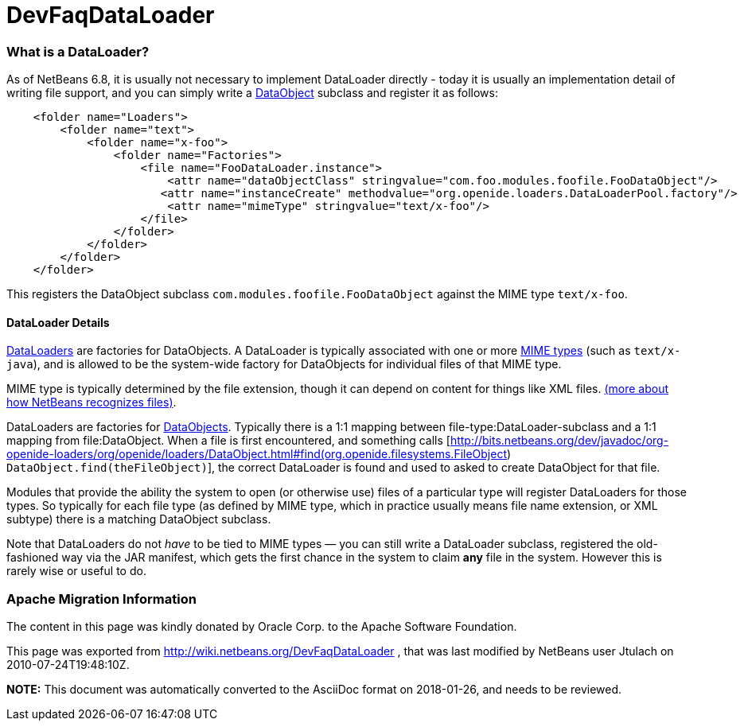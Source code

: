 // 
//     Licensed to the Apache Software Foundation (ASF) under one
//     or more contributor license agreements.  See the NOTICE file
//     distributed with this work for additional information
//     regarding copyright ownership.  The ASF licenses this file
//     to you under the Apache License, Version 2.0 (the
//     "License"); you may not use this file except in compliance
//     with the License.  You may obtain a copy of the License at
// 
//       http://www.apache.org/licenses/LICENSE-2.0
// 
//     Unless required by applicable law or agreed to in writing,
//     software distributed under the License is distributed on an
//     "AS IS" BASIS, WITHOUT WARRANTIES OR CONDITIONS OF ANY
//     KIND, either express or implied.  See the License for the
//     specific language governing permissions and limitations
//     under the License.
//

= DevFaqDataLoader
:jbake-type: wiki
:jbake-tags: wiki, devfaq, needsreview
:jbake-status: published

=== What is a DataLoader?

As of NetBeans 6.8, it is usually not necessary to implement DataLoader directly - today it is usually an implementation detail of writing file support, and you can simply write a link:DevFaqDataObject[DataObject] subclass and register it as follows:

[source,java]
----

    <folder name="Loaders">
        <folder name="text">
            <folder name="x-foo">
                <folder name="Factories">
                    <file name="FooDataLoader.instance">
                        <attr name="dataObjectClass" stringvalue="com.foo.modules.foofile.FooDataObject"/>
                       <attr name="instanceCreate" methodvalue="org.openide.loaders.DataLoaderPool.factory"/>
                        <attr name="mimeType" stringvalue="text/x-foo"/>
                    </file>
                </folder>
            </folder>
        </folder>
    </folder>

----

This registers the DataObject subclass `com.modules.foofile.FooDataObject` against the MIME type `text/x-foo`.

==== DataLoader Details

link:http://bits.netbeans.org/dev/javadoc/org-openide-loaders/org/openide/loaders/DataLoader.html[DataLoaders] are factories for DataObjects.  A DataLoader is typically associated with one or more link:http://en.wikipedia.org/wiki/MIME[MIME types] (such as `text/x-java`), and is allowed to be the system-wide factory for DataObjects for individual files of that MIME type.

MIME type is typically determined by the file extension, though it can depend on content for things like XML files. link:DevFaqFileRecognition[(more about how NetBeans recognizes files)].

DataLoaders are factories for link:DevFaqDataObject[DataObjects].  Typically there is a 1:1 mapping between file-type:DataLoader-subclass and a 1:1 mapping from file:DataObject.  When a file is first encountered, and something calls [link:http://bits.netbeans.org/dev/javadoc/org-openide-loaders/org/openide/loaders/DataObject.html#find(org.openide.filesystems.FileObject[http://bits.netbeans.org/dev/javadoc/org-openide-loaders/org/openide/loaders/DataObject.html#find(org.openide.filesystems.FileObject]) `DataObject.find(theFileObject)`], the correct DataLoader is found and used to asked to create DataObject for that file.

Modules that provide the ability the system to open (or otherwise use) files of a particular type will register DataLoaders for those types. So typically for each file type (as defined by MIME type, which in practice usually means file name extension, or XML subtype) there is a matching DataObject
subclass.

Note that DataLoaders do not _have_ to be tied to MIME types &mdash; you can still write a DataLoader subclass, registered the old-fashioned way via the JAR manifest, which gets the first chance in the system to claim *any* file in the system.  However this is rarely wise or useful to do.

=== Apache Migration Information

The content in this page was kindly donated by Oracle Corp. to the
Apache Software Foundation.

This page was exported from link:http://wiki.netbeans.org/DevFaqDataLoader[http://wiki.netbeans.org/DevFaqDataLoader] , 
that was last modified by NetBeans user Jtulach 
on 2010-07-24T19:48:10Z.


*NOTE:* This document was automatically converted to the AsciiDoc format on 2018-01-26, and needs to be reviewed.
